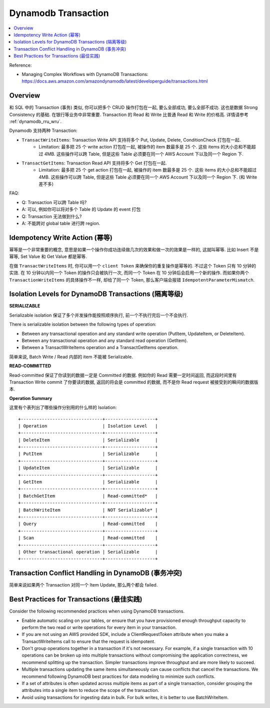 .. _dynamodb-transaction:

Dynamodb Transaction
==============================================================================
.. contents::
    :class: this-will-duplicate-information-and-it-is-still-useful-here
    :depth: 1
    :local:

Reference:

- Managing Complex Workflows with DynamoDB Transactions: https://docs.aws.amazon.com/amazondynamodb/latest/developerguide/transactions.html


Overview
------------------------------------------------------------------------------
和 SQL 中的 Transaction (事务) 类似, 你可以把多个 CRUD 操作打包在一起, 要么全部成功, 要么全部不成功. 这也是数据 Strong Consistency 的基础. 在银行等业务中非常重要. Transaction 的 Read 和 Write 比普通 Read 和 Write 的价格高. 详情请参考 :ref:`dynamodb_rru_wru`.

Dynamodb 支持两种 Transaction:

- ``TransactWriteItems``: Transaction Write API 支持将多个 Put, Update, Delete, ConditionCheck 打包在一起.
    - Limitation: 最多把 25 个 write action 打包在一起, 被操作的 item 数最多是 25 个. 这些 items 的大小总和不能超过 4MB. 这些操作可以跨 Table, 但是这些 Table 必须要在同一个 AWS Account 下以及同一个 Region 下.
- ``TransactGetItems``: Transaction Read API 支持将多个 Get 打包在一起.
    - Limitation: 最多把 25 个 get action 打包在一起, 被操作的 item 数最多是 25 个. 这些 items 的大小总和不能超过 4MB. 这些操作可以跨 Table, 但是这些 Table 必须要在同一个 AWS Account 下以及同一个 Region 下. (和 Write 差不多)

FAQ:

- Q: Transaction 可以跨 Table 吗?
- A: 可以, 例如你可以将对多个 Table 的 Update 的 event 打包
- Q: Transaction 无法做到什么?
- A: 不能跨对 global table 进行跨 region.


Idempotency Write Action (幂等)
------------------------------------------------------------------------------
幂等是一个非常重要的概念, 意思是如果一个操作你成功连续做几次的效果和做一次的效果是一样的, 这就叫幂等. 比如 Insert 不是幂等, Set Value 和 Get Value 都是幂等.

在做 ``TransactWriteItems`` 时, 你可以用一个 ``client Token`` 来确保你的重复操作是幂等的. 不过这个 Token 只有 10 分钟的实效. 在 10 分钟以内同一个 Token 的操作只会被执行一次, 而同一个 Token 在 10 分钟后会启用一个新的操作. 而如果你两个 ``TransactionWriteItems`` 的具体操作不一样, 却给了同一个 Token, 那么客户端会报错 ``IdempotentParameterMismatch``.


Isolation Levels for DynamoDB Transactions (隔离等级)
------------------------------------------------------------------------------
**SERIALIZABLE**

Serializable isolation 保证了多个并发操作能按照顺序执行, 前一个不执行完后一个不会执行.

There is serializable isolation between the following types of operation:

- Between any transactional operation and any standard write operation (PutItem, UpdateItem, or DeleteItem).
- Between any transactional operation and any standard read operation (GetItem).
- Between a TransactWriteItems operation and a TransactGetItems operation.

简单来说, Batch Write / Read 内部的 item 不能被 Serializable.

**READ-COMMITTED**

Read-committed 保证了你读到的数据一定是 Committed 的数据. 例如你的 Read 需要一定时间返回, 而这段时间里有 Transaction Write commit 了你要读的数据, 返回的将会是 committed 的数据, 而不是你 Read request 被接受到的瞬间的数据版本.

**Operation Summary**

这里有个表列出了哪些操作分别用的什么样的 Isolation::

    +-------------------------------+-------------------+
    | Operation                     | Isolation Level   |
    +-------------------------------+-------------------+
    | DeleteItem                    | Serializable      |
    +-------------------------------+-------------------+
    | PutItem                       | Serializable      |
    +-------------------------------+-------------------+
    | UpdateItem                    | Serializable      |
    +-------------------------------+-------------------+
    | GetItem                       | Serializable      |
    +-------------------------------+-------------------+
    | BatchGetItem                  | Read-committed*   |
    +-------------------------------+-------------------+
    | BatchWriteItem                | NOT Serializable* |
    +-------------------------------+-------------------+
    | Query                         | Read-committed    |
    +-------------------------------+-------------------+
    | Scan                          | Read-committed    |
    +-------------------------------+-------------------+
    | Other transactional operation | Serializable      |
    +-------------------------------+-------------------+


Transaction Conflict Handling in DynamoDB (事务冲突)
------------------------------------------------------------------------------
简单来说如果两个 Transaction 对同一个 Item Update, 那么两个都会 failed.


Best Practices for Transactions (最佳实践)
------------------------------------------------------------------------------
Consider the following recommended practices when using DynamoDB transactions.

- Enable automatic scaling on your tables, or ensure that you have provisioned enough throughput capacity to perform the two read or write operations for every item in your transaction.
- If you are not using an AWS provided SDK, include a ClientRequestToken attribute when you make a TransactWriteItems call to ensure that the request is idempotent.
- Don't group operations together in a transaction if it's not necessary. For example, if a single transaction with 10 operations can be broken up into multiple transactions without compromising the application correctness, we recommend splitting up the transaction. Simpler transactions improve throughput and are more likely to succeed.
- Multiple transactions updating the same items simultaneously can cause conflicts that cancel the transactions. We recommend following DynamoDB best practices for data modeling to minimize such conflicts.
- If a set of attributes is often updated across multiple items as part of a single transaction, consider grouping the attributes into a single item to reduce the scope of the transaction.
- Avoid using transactions for ingesting data in bulk. For bulk writes, it is better to use BatchWriteItem.
